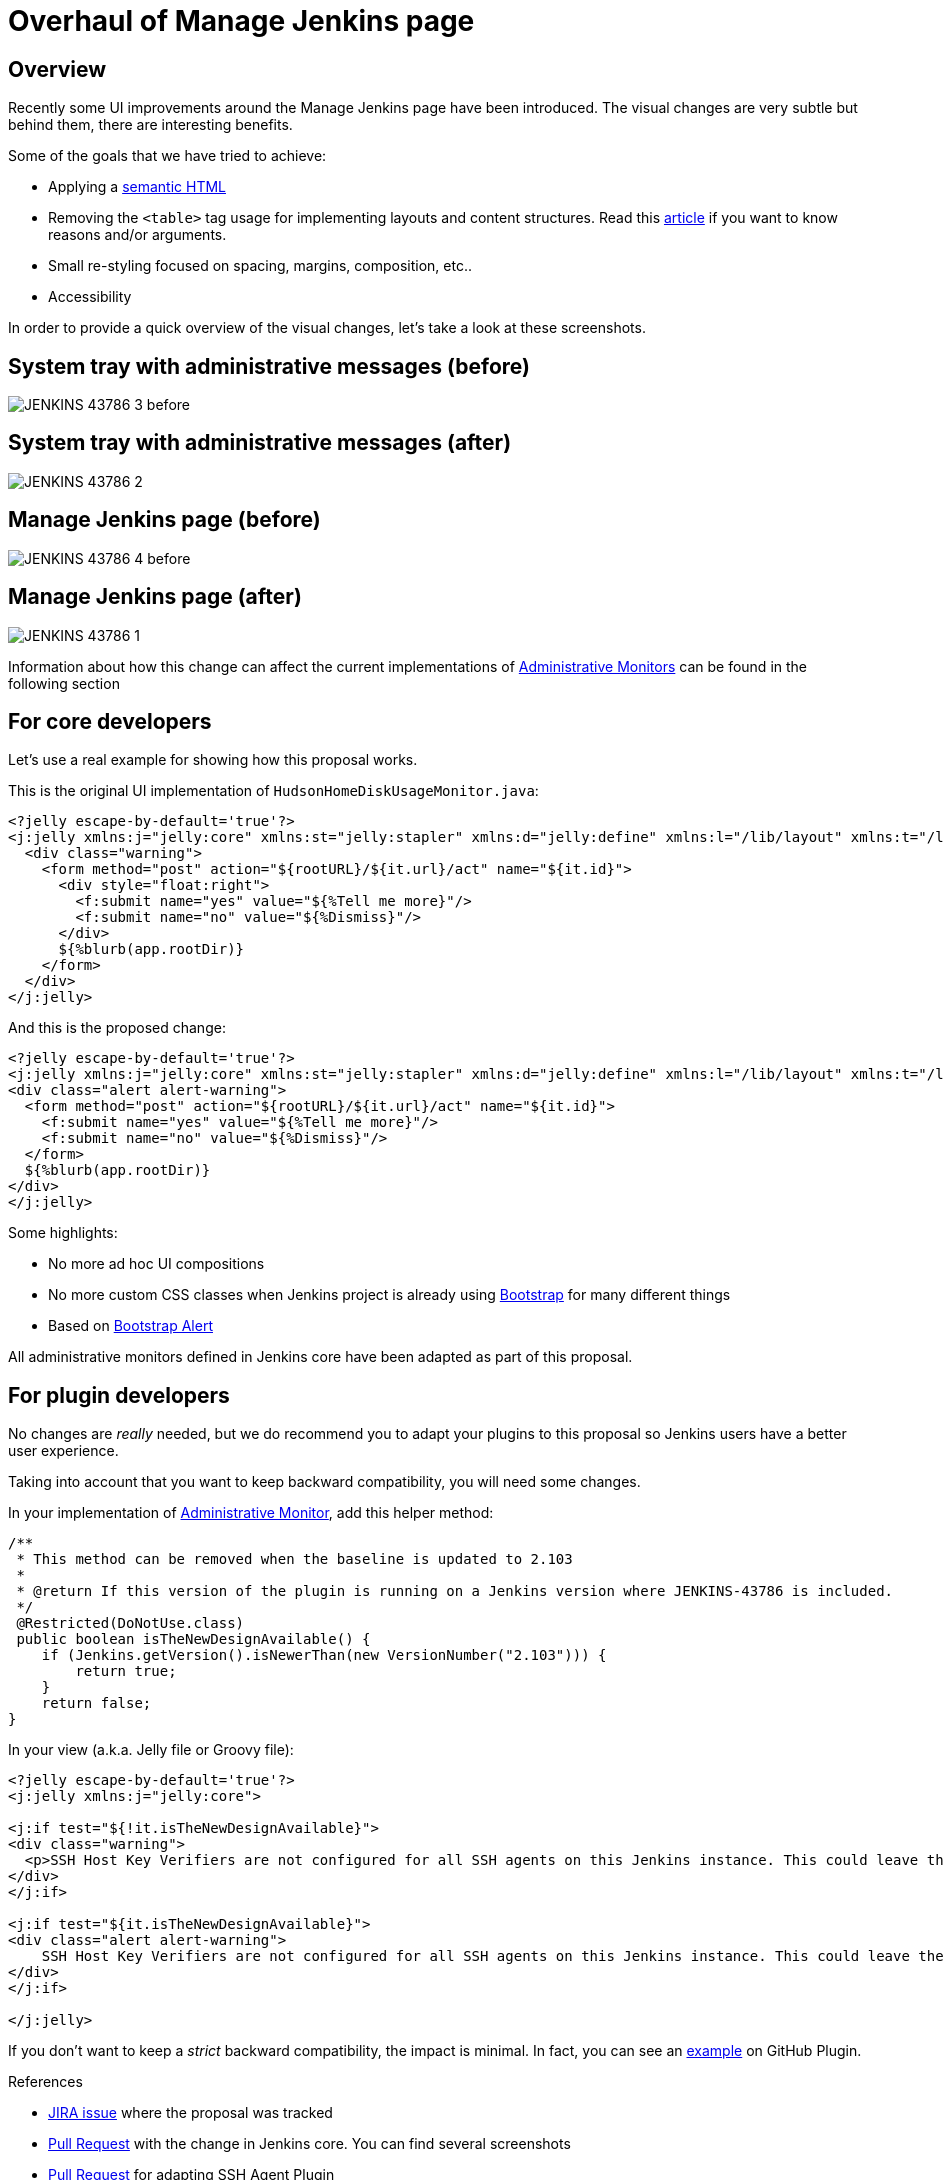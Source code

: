 = Overhaul of Manage Jenkins page
:page-layout: blog
:page-tags: jenkins, ui, restyling

:page-author: recena


== Overview

Recently some UI improvements around the Manage Jenkins page have been introduced. The visual changes are very subtle but behind them, there are interesting benefits.

Some of the goals that we have tried to achieve:

* Applying a https://en.wikipedia.org/wiki/Semantic_HTML[semantic HTML]
* Removing the `<table>` tag usage for implementing layouts and content structures. Read this https://www.hotdesign.com/seybold[article] if you want to know reasons and/or arguments.
* Small re-styling focused on spacing, margins, composition, etc..
* Accessibility

In order to provide a quick overview of the visual changes, let's take a look at these screenshots.

== System tray with administrative messages (before)

image:/images/images/post-images/2018-01-15-JENKINS-43786/JENKINS-43786_3-before.png[role="center"]

== System tray with administrative messages (after)

image:/images/images/post-images/2018-01-15-JENKINS-43786/JENKINS-43786_2.png[role="center"]

== Manage Jenkins page (before)

image:/images/images/post-images/2018-01-15-JENKINS-43786/JENKINS-43786_4-before.png[role="center"]

== Manage Jenkins page (after)

image:/images/images/post-images/2018-01-15-JENKINS-43786/JENKINS-43786_1.png[role="center"]

Information about how this change can affect the current implementations of link:/doc/developer/extensions/jenkins-core/#administrativemonitor[Administrative Monitors] can be found in the following section

== For core developers

Let's use a real example for showing how this proposal works.

This is the original UI implementation of `HudsonHomeDiskUsageMonitor.java`:

[source,html]
----
<?jelly escape-by-default='true'?>
<j:jelly xmlns:j="jelly:core" xmlns:st="jelly:stapler" xmlns:d="jelly:define" xmlns:l="/lib/layout" xmlns:t="/lib/hudson" xmlns:f="/lib/form">
  <div class="warning">
    <form method="post" action="${rootURL}/${it.url}/act" name="${it.id}">
      <div style="float:right">
        <f:submit name="yes" value="${%Tell me more}"/>
        <f:submit name="no" value="${%Dismiss}"/>
      </div>
      ${%blurb(app.rootDir)}
    </form>
  </div>
</j:jelly>
----

And this is the proposed change:

[source,html]
----
<?jelly escape-by-default='true'?>
<j:jelly xmlns:j="jelly:core" xmlns:st="jelly:stapler" xmlns:d="jelly:define" xmlns:l="/lib/layout" xmlns:t="/lib/hudson" xmlns:f="/lib/form">
<div class="alert alert-warning">
  <form method="post" action="${rootURL}/${it.url}/act" name="${it.id}">
    <f:submit name="yes" value="${%Tell me more}"/>
    <f:submit name="no" value="${%Dismiss}"/>
  </form>
  ${%blurb(app.rootDir)}
</div>
</j:jelly>
----

Some highlights:

* No more ad hoc UI compositions
* No more custom CSS classes when Jenkins project is already using https://getbootstrap.com[Bootstrap] for many different things
* Based on https://getbootstrap.com/docs/3.3/components/#alerts[Bootstrap Alert]

All administrative monitors defined in Jenkins core have been adapted as part of this proposal.

== For plugin developers

No changes are _really_ needed, but we do recommend you to adapt your plugins to this proposal so Jenkins users have a better user experience.

Taking into account that you want to keep backward compatibility, you will need some changes.

In your implementation of link:/doc/developer/extensions/jenkins-core/#administrativemonitor[Administrative Monitor], add this helper method:

[source,java]
----
/**
 * This method can be removed when the baseline is updated to 2.103
 *
 * @return If this version of the plugin is running on a Jenkins version where JENKINS-43786 is included.
 */
 @Restricted(DoNotUse.class)
 public boolean isTheNewDesignAvailable() {
    if (Jenkins.getVersion().isNewerThan(new VersionNumber("2.103"))) {
        return true;
    }
    return false;
}
----

In your view (a.k.a. Jelly file or Groovy file):

[source,html]
----
<?jelly escape-by-default='true'?>
<j:jelly xmlns:j="jelly:core">

<j:if test="${!it.isTheNewDesignAvailable}">
<div class="warning">
  <p>SSH Host Key Verifiers are not configured for all SSH agents on this Jenkins instance. This could leave these agents open to man-in-the-middle attacks. <a href="${rootURL}/computer/">Update your agent configuration</a> to resolve this.</p>
</div>
</j:if>

<j:if test="${it.isTheNewDesignAvailable}">
<div class="alert alert-warning">
    SSH Host Key Verifiers are not configured for all SSH agents on this Jenkins instance. This could leave these agents open to man-in-the-middle attacks. <a href="${rootURL}/computer/">Update your agent configuration</a> to resolve this.
</div>
</j:if>

</j:jelly>
----

If you don't want to keep a _strict_ backward compatibility, the impact is minimal. In fact, you can see an https://github.com/jenkinsci/github-plugin/pull/177#issuecomment-337266953[example] on GitHub Plugin.

.References
****
* https://issues.jenkins.io/browse/JENKINS-43786[JIRA issue] where the proposal was tracked
* https://github.com/jenkinsci/jenkins/pull/2857[Pull Request] with the change in Jenkins core. You can find several screenshots
* https://github.com/jenkinsci/ssh-slaves-plugin/pull/70[Pull Request] for adapting SSH Agent Plugin
****

Do not hesitate to https://github.com/recena[ping me] if you decide to adapt your Administrative Monitors.
